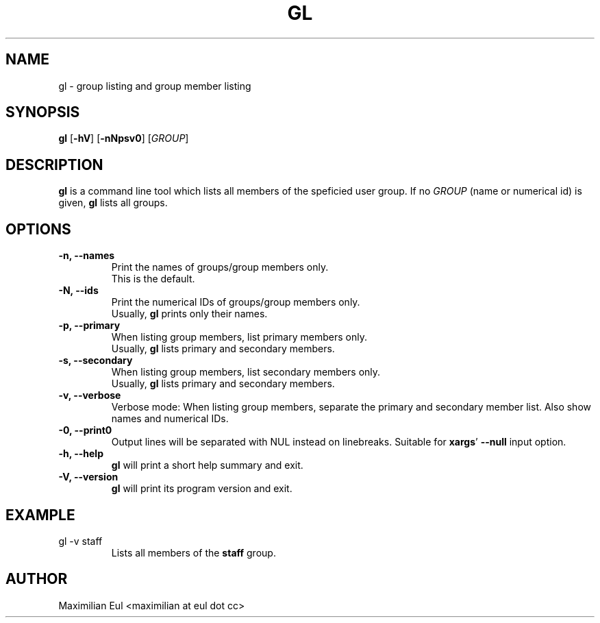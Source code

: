 .TH GL "1" "September 2015" "gl 1.3" ""

.SH NAME
gl \- group listing and group member listing
.SH SYNOPSIS
\fBgl\fR
[\fB-hV\fR]
[\fB-nNpsv0\fR]
[\fIGROUP\fR]
.SH DESCRIPTION
\fBgl\fR is a command line tool which lists all members of the speficied user group.
If no \fIGROUP\fR (name or numerical id) is given, \fBgl\fR lists all groups.
.SH OPTIONS
.TP
.B \-n, \-\-names
Print the names of groups/group members only.
.br
This is the default.
.TP
.B \-N, \-\-ids
Print the numerical IDs of groups/group members only.
.br
Usually, \fBgl\fR prints only their names.
.TP
.B \-p, \-\-primary
When listing group members, list primary members only.
.br
Usually, \fBgl\fR lists primary and secondary members.
.TP
.B \-s, \-\-secondary
When listing group members, list secondary members only.
.br
Usually, \fBgl\fR lists primary and secondary members.
.TP
.B \-v, \-\-verbose
Verbose mode:
When listing group members, separate the primary and secondary member list.
Also show names and numerical IDs.
.TP
.B \-0, \-\-print0
Output lines will be separated with NUL instead on linebreaks.
Suitable for \fBxargs\fR' \fB--null\fR input option.
.TP
.B \-h, \-\-help
\fBgl\fR will print a short help summary and exit.
.TP
.B \-V, \-\-version
\fBgl\fR will print its program version and exit.
.SH EXAMPLE
.TP
gl -v staff
Lists all members of the \fBstaff\fR group.
.SH AUTHOR
Maximilian Eul <maximilian at eul dot cc>

